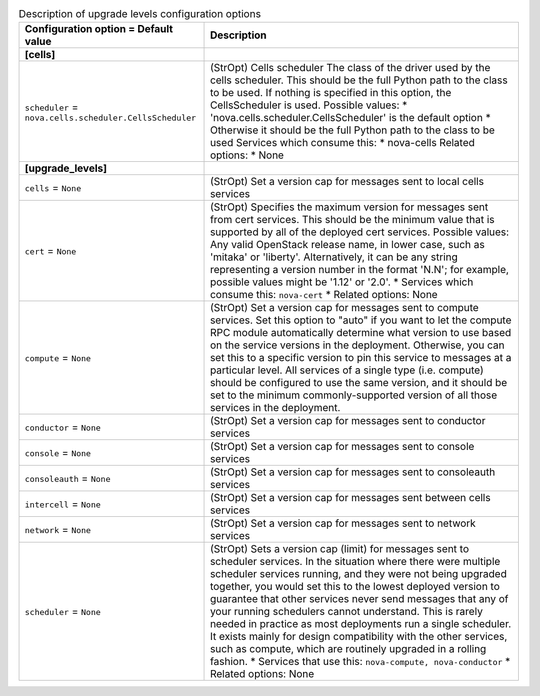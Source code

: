..
    Warning: Do not edit this file. It is automatically generated from the
    software project's code and your changes will be overwritten.

    The tool to generate this file lives in openstack-doc-tools repository.

    Please make any changes needed in the code, then run the
    autogenerate-config-doc tool from the openstack-doc-tools repository, or
    ask for help on the documentation mailing list, IRC channel or meeting.

.. _nova-upgrade_levels:

.. list-table:: Description of upgrade levels configuration options
   :header-rows: 1
   :class: config-ref-table

   * - Configuration option = Default value
     - Description
   * - **[cells]**
     -
   * - ``scheduler`` = ``nova.cells.scheduler.CellsScheduler``
     - (StrOpt) Cells scheduler The class of the driver used by the cells scheduler. This should be the full Python path to the class to be used. If nothing is specified in this option, the CellsScheduler is used. Possible values: * 'nova.cells.scheduler.CellsScheduler' is the default option * Otherwise it should be the full Python path to the class to be used Services which consume this: * nova-cells Related options: * None
   * - **[upgrade_levels]**
     -
   * - ``cells`` = ``None``
     - (StrOpt) Set a version cap for messages sent to local cells services
   * - ``cert`` = ``None``
     - (StrOpt) Specifies the maximum version for messages sent from cert services. This should be the minimum value that is supported by all of the deployed cert services. Possible values: Any valid OpenStack release name, in lower case, such as 'mitaka' or 'liberty'. Alternatively, it can be any string representing a version number in the format 'N.N'; for example, possible values might be '1.12' or '2.0'. * Services which consume this: ``nova-cert`` * Related options: None
   * - ``compute`` = ``None``
     - (StrOpt) Set a version cap for messages sent to compute services. Set this option to "auto" if you want to let the compute RPC module automatically determine what version to use based on the service versions in the deployment. Otherwise, you can set this to a specific version to pin this service to messages at a particular level. All services of a single type (i.e. compute) should be configured to use the same version, and it should be set to the minimum commonly-supported version of all those services in the deployment.
   * - ``conductor`` = ``None``
     - (StrOpt) Set a version cap for messages sent to conductor services
   * - ``console`` = ``None``
     - (StrOpt) Set a version cap for messages sent to console services
   * - ``consoleauth`` = ``None``
     - (StrOpt) Set a version cap for messages sent to consoleauth services
   * - ``intercell`` = ``None``
     - (StrOpt) Set a version cap for messages sent between cells services
   * - ``network`` = ``None``
     - (StrOpt) Set a version cap for messages sent to network services
   * - ``scheduler`` = ``None``
     - (StrOpt) Sets a version cap (limit) for messages sent to scheduler services. In the situation where there were multiple scheduler services running, and they were not being upgraded together, you would set this to the lowest deployed version to guarantee that other services never send messages that any of your running schedulers cannot understand. This is rarely needed in practice as most deployments run a single scheduler. It exists mainly for design compatibility with the other services, such as compute, which are routinely upgraded in a rolling fashion. * Services that use this: ``nova-compute, nova-conductor`` * Related options: None
